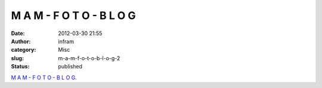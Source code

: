 M A M - F O T O - B L O G
#########################
:date: 2012-03-30 21:55
:author: infram
:category: Misc
:slug: m-a-m-f-o-t-o-b-l-o-g-2
:status: published

`M A M - F O T O - B L O
G <http://mam-foto.blogspot.de/2012/03/m-m-f-o-t-o-b-l-o-g_4692.html>`__.
